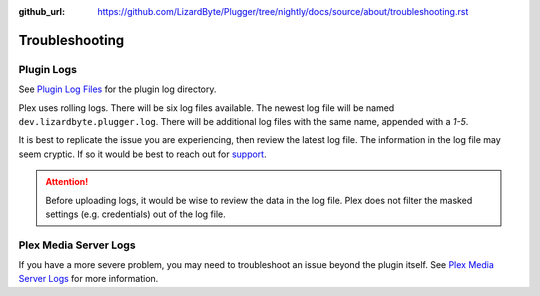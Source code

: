 :github_url: https://github.com/LizardByte/Plugger/tree/nightly/docs/source/about/troubleshooting.rst

Troubleshooting
===============

Plugin Logs
-----------

See `Plugin Log Files <https://support.plex.tv/articles/201106148-channel-log-files/>`_ for the plugin
log directory.

Plex uses rolling logs. There will be six log files available. The newest log file will be named
``dev.lizardbyte.plugger.log``. There will be additional log files with the same name, appended with a `1-5`.

It is best to replicate the issue you are experiencing, then review the latest log file. The information in the log
file may seem cryptic. If so it would be best to reach out for `support <https://app.lizardbyte.dev/support>`_.

.. Attention:: Before uploading logs, it would be wise to review the data in the log file. Plex does not filter
   the masked settings (e.g. credentials) out of the log file.

Plex Media Server Logs
----------------------

If you have a more severe problem, you may need to troubleshoot an issue beyond the plugin itself. See
`Plex Media Server Logs <https://support.plex.tv/articles/200250417-plex-media-server-log-files/>`_
for more information.
